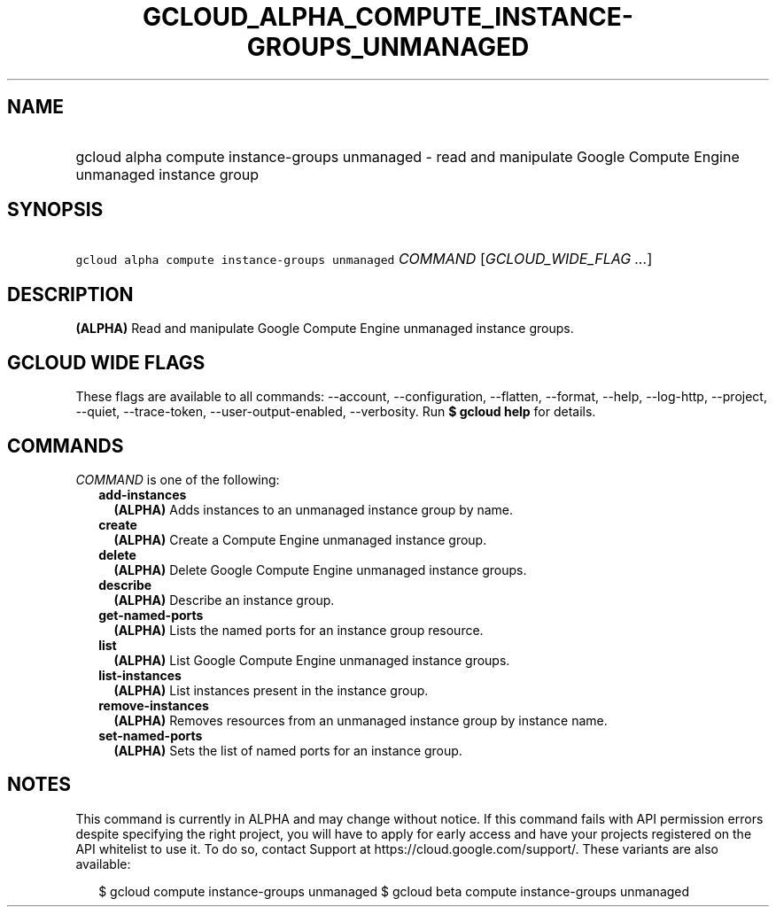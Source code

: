 
.TH "GCLOUD_ALPHA_COMPUTE_INSTANCE\-GROUPS_UNMANAGED" 1



.SH "NAME"
.HP
gcloud alpha compute instance\-groups unmanaged \- read and manipulate Google Compute Engine unmanaged instance group



.SH "SYNOPSIS"
.HP
\f5gcloud alpha compute instance\-groups unmanaged\fR \fICOMMAND\fR [\fIGCLOUD_WIDE_FLAG\ ...\fR]



.SH "DESCRIPTION"

\fB(ALPHA)\fR Read and manipulate Google Compute Engine unmanaged instance
groups.



.SH "GCLOUD WIDE FLAGS"

These flags are available to all commands: \-\-account, \-\-configuration,
\-\-flatten, \-\-format, \-\-help, \-\-log\-http, \-\-project, \-\-quiet,
\-\-trace\-token, \-\-user\-output\-enabled, \-\-verbosity. Run \fB$ gcloud
help\fR for details.



.SH "COMMANDS"

\f5\fICOMMAND\fR\fR is one of the following:

.RS 2m
.TP 2m
\fBadd\-instances\fR
\fB(ALPHA)\fR Adds instances to an unmanaged instance group by name.

.TP 2m
\fBcreate\fR
\fB(ALPHA)\fR Create a Compute Engine unmanaged instance group.

.TP 2m
\fBdelete\fR
\fB(ALPHA)\fR Delete Google Compute Engine unmanaged instance groups.

.TP 2m
\fBdescribe\fR
\fB(ALPHA)\fR Describe an instance group.

.TP 2m
\fBget\-named\-ports\fR
\fB(ALPHA)\fR Lists the named ports for an instance group resource.

.TP 2m
\fBlist\fR
\fB(ALPHA)\fR List Google Compute Engine unmanaged instance groups.

.TP 2m
\fBlist\-instances\fR
\fB(ALPHA)\fR List instances present in the instance group.

.TP 2m
\fBremove\-instances\fR
\fB(ALPHA)\fR Removes resources from an unmanaged instance group by instance
name.

.TP 2m
\fBset\-named\-ports\fR
\fB(ALPHA)\fR Sets the list of named ports for an instance group.


.RE
.sp

.SH "NOTES"

This command is currently in ALPHA and may change without notice. If this
command fails with API permission errors despite specifying the right project,
you will have to apply for early access and have your projects registered on the
API whitelist to use it. To do so, contact Support at
https://cloud.google.com/support/. These variants are also available:

.RS 2m
$ gcloud compute instance\-groups unmanaged
$ gcloud beta compute instance\-groups unmanaged
.RE

